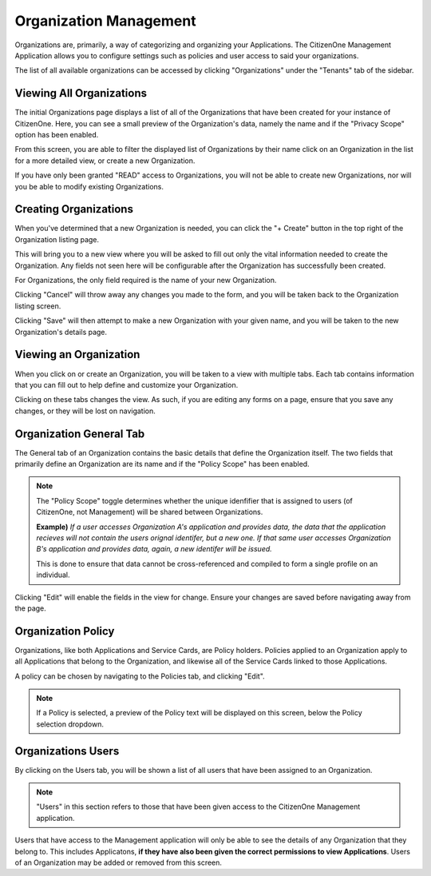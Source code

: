 Organization Management
=======================

Organizations are, primarily, a way of categorizing and organizing your Applications.
The CitizenOne Management Application allows you to configure settings such as policies and
user access to said your organizations.

The list of all available organizations can be accessed by clicking "Organizations" under the
"Tenants" tab of the sidebar.

.. image:: ../images/Management/Organizations/sidebar.png
   :width: 100pt
   :alt: Sidebar with the organizations tab selected
   :align: center

Viewing All Organizations
*************************

The initial Organizations page displays a list of all of the Organizations
that have been created for your instance of CitizenOne. Here, you can see a small
preview of the Organization's data, namely the name and if the "Privacy Scope" option
has been enabled.

From this screen, you are able to filter the displayed list of Organizations by their name
click on an Organization in the list for a more detailed view, or create a new Organization.

If you have only been granted "READ" access to Organizations, you will not be able to create new Organizations,
nor will you be able to modify existing Organizations.

.. image:: ../images/Management/Organizations/organizations-list.png
   :width: 500pt
   :alt: Sidebar with the organizations tab selected
   :align: center

Creating Organizations
**********************

When you've determined that a new Organization is needed, you can click the "+ Create" button
in the top right of the Organization listing page.

.. image:: ../images/Management/Organizations/create-button.png
   :width: 500pt
   :alt: Sidebar with the organizations tab selected
   :align: center

This will bring you to a new view where you will be asked to fill out only the vital information
needed to create the Organization. Any fields not seen here will be configurable after the Organization has
successfully been created.

For Organizations, the only field required is the name of your new Organization.

.. image:: ../images/Management/Organizations/create.png
   :width: 500pt
   :alt: Sidebar with the organizations tab selected
   :align: center

Clicking "Cancel" will throw away any changes you made to the form, and you will be taken back to the
Organization listing screen.

Clicking "Save" will then attempt to make a new Organization with your given name, and you will be taken
to the new Organization's details page.

Viewing an Organization
******************************

When you click on or create an Organization, you will be taken to a view with multiple tabs.
Each tab contains information that you can fill out to help define and customize your Organization.

.. image:: ../images/Management/Organizations/organization-tabs.png
   :width: 500pt
   :alt: Sidebar with the organizations tab selected
   :align: center

Clicking on these tabs changes the view. As such, if you are editing any forms on a page, ensure
that you save any changes, or they will be lost on navigation.

Organization General Tab
************************

The General tab of an Organization contains the basic details that define the Organization itself.
The two fields that primarily define an Organization are its name and if the "Policy Scope" has been enabled.

.. note::
    The "Policy Scope" toggle determines whether the unique idenfifier that is assigned to users (of CitizenOne, not Management)
    will be shared between Organizations.
    
    **Example)** *If a user accesses Organization A's application and provides data, the data that the application recieves will not contain the users orignal identifer, but a new one.
    If that same user accesses Organization B's application and provides data, again, a new identifer will be issued.*

    This is done to ensure that data cannot be cross-referenced and compiled to form a single profile on an individual.

.. image:: ../images/Management/Organizations/general.png
   :width: 500pt
   :alt: Sidebar with the organizations tab selected
   :align: center

Clicking "Edit" will enable the fields in the view for change. Ensure your changes are saved before navigating away from the page.

Organization Policy
*******************

Organizations, like both Applications and Service Cards, are Policy holders. Policies applied to an Organization
apply to all Applications that belong to the Organization, and likewise all of the Service Cards linked to those Applications.

A policy can be chosen by navigating to the Policies tab, and clicking "Edit".

.. image:: ../images/Management/Organizations/policy.png
   :width: 500pt
   :alt: Sidebar with the organizations tab selected
   :align: center

.. note::
    If a Policy is selected, a preview of the Policy text will be displayed on this screen, below the Policy selection dropdown.

Organizations Users
*******************

By clicking on the Users tab, you will be shown a list of all users that have been assigned to an Organization.

.. note::
    "Users" in this section refers to those that have been given access to the CitizenOne Management application.

.. image:: ../images/Management/Organizations/users.png
   :width: 500pt
   :alt: Sidebar with the organizations tab selected
   :align: center

Users that have access to the Management application will only be able to see the details of any Organization that they belong to.
This includes Applicatons, **if they have also been given the correct permissions to view Applications**.
Users of an Organization may be added or removed from this screen.
